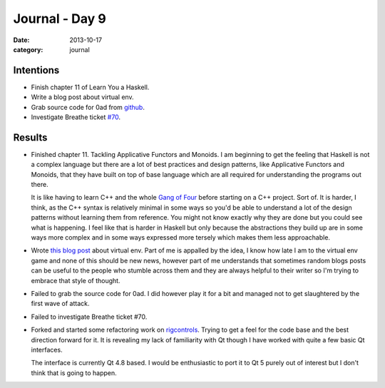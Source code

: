 
Journal - Day 9
===============

:date: 2013-10-17
:category: journal

Intentions
----------

* Finish chapter 11 of Learn You a Haskell.

* Write a blog post about virtual env.

* Grab source code for 0ad from github_.

* Investigate Breathe ticket `#70`_.

.. _github: https://github.com/0ad/0ad
.. _#70: https://github.com/michaeljones/breathe/issues/70

Results
-------

* Finished chapter 11. Tackling Applicative Functors and Monoids. I am beginning
  to get the feeling that Haskell is not a complex language but there are a lot
  of best practices and design patterns, like Applicative Functors and Monoids,
  that they have built on top of base language which are all required for
  understanding the programs out there.

  It is like having to learn C++ and the whole `Gang of Four`_ before starting
  on a C++ project. Sort of. It is harder, I think, as the C++ syntax is
  relatively minimal in some ways so you'd be able to understand a lot of the
  design patterns without learning them from reference. You might not know
  exactly why they are done but you could see what is happening. I feel like
  that is harder in Haskell but only because the abstractions they build up are
  in some ways more complex and in some ways expressed more tersely which makes
  them less approachable.

* Wrote `this blog post`_ about virtual env. Part of me is appalled by the idea,
  I know how late I am to the virtual env game and none of this should be new
  news, however part of me understands that sometimes random blogs posts can be
  useful to the people who stumble across them and they are always helpful to
  their writer so I'm trying to embrace that style of thought.

* Failed to grab the source code for 0ad. I did however play it for a bit and
  managed not to get slaughtered by the first wave of attack.

* Failed to investigate Breathe ticket #70.

* Forked and started some refactoring work on rigcontrols_. Trying to get a feel
  for the code base and the best direction forward for it. It is revealing my
  lack of familiarity with Qt though I have worked with quite a few basic Qt
  interfaces.

  The interface is currently Qt 4.8 based. I would be enthusiastic to port it to
  Qt 5 purely out of interest but I don't think that is going to happen.

.. _this blog post: {filename}/article/virtualenv.rst
.. _rigcontrols: https://github.com/Everzen/RigControls
.. _Gang of Four: http://en.wikipedia.org/wiki/Design_Patterns

